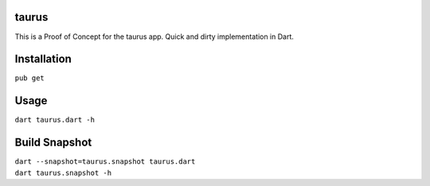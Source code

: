 .. image:: https://travis-ci.com/0xflotus/taurus.svg?branch=master
    :target: https://travis-ci.com/0xflotus/taurus

taurus
======

This is a Proof of Concept for the taurus app. Quick and dirty
implementation in Dart.

Installation
============

``pub get``

Usage
=====

``dart taurus.dart -h``

Build Snapshot
==============

| ``dart --snapshot=taurus.snapshot taurus.dart``
| ``dart taurus.snapshot -h``
